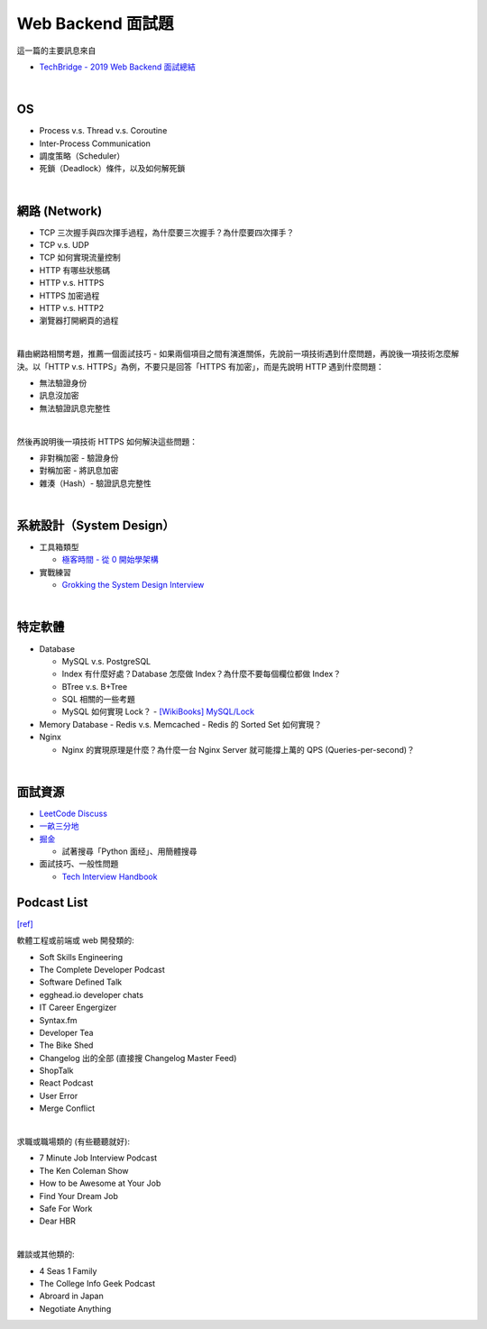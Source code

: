 Web Backend 面試題
===================

這一篇的主要訊息來自 

- `TechBridge - 2019 Web Backend 面試總結 <https://blog.techbridge.cc/2019/10/04/web-backend-interview-in-2019/>`_

|

OS
---

- Process v.s. Thread v.s. Coroutine
- Inter-Process Communication
- 調度策略（Scheduler）
- 死鎖（Deadlock）條件，以及如何解死鎖

|

網路 (Network)
---------------

- TCP 三次握手與四次揮手過程，為什麼要三次握手？為什麼要四次揮手？
- TCP v.s. UDP
- TCP 如何實現流量控制
- HTTP 有哪些狀態碼
- HTTP v.s. HTTPS
- HTTPS 加密過程
- HTTP v.s. HTTP2
- 瀏覽器打開網頁的過程

|

藉由網路相關考題，推薦一個面試技巧 - 如果兩個項目之間有演進關係，先說前一項技術遇到什麼問題，再說後一項技術怎麼解決。以「HTTP v.s. HTTPS」為例，不要只是回答「HTTPS 有加密」，而是先說明 HTTP 遇到什麼問題：

- 無法驗證身份
- 訊息沒加密
- 無法驗證訊息完整性
|

然後再說明後一項技術 HTTPS 如何解決這些問題：

- 非對稱加密 - 驗證身份
- 對稱加密 - 將訊息加密
- 雜湊（Hash）- 驗證訊息完整性



|

系統設計（System Design）
------------------------


- 工具箱類型

  - `極客時間 - 從 0 開始學架構 <https://time.geekbang.org/column/intro/81>`_

- 實戰練習

  - `Grokking the System Design Interview <https://www.educative.io/courses/grokking-the-system-design-interview>`_



|

特定軟體
---------

- Database

  - MySQL v.s. PostgreSQL
  - Index 有什麼好處？Database 怎麼做 Index？為什麼不要每個欄位都做 Index？
  - BTree v.s. B+Tree
  - SQL 相關的一些考題
  - MySQL 如何實現 Lock？
    - `[WikiBooks] MySQL/Lock <https://zh.m.wikibooks.org/zh-tw/MySQL/Lock>`_
  
- Memory Database
  - Redis v.s. Memcached
  - Redis 的 Sorted Set 如何實現？
  
- Nginx
  
  - Nginx 的實現原理是什麼？為什麼一台 Nginx Server 就可能撐上萬的 QPS (Queries-per-second)？


|


面試資源
--------
  
- `LeetCode Discuss <https://leetcode.com/discuss/interview-question>`_
- `一畝三分地 <https://www.1point3acres.com/bbs/forum-145-1.html>`_
- `掘金 <https://juejin.im/>`_

  - 試著搜尋「Python 面经」、用簡體搜尋
    
- 面試技巧、一般性問題

  - `Tech Interview Handbook <https://yangshun.github.io/tech-interview-handbook/questions-to-ask/>`_



Podcast List
--------------

`[ref] <https://www.ptt.cc/bbs/Soft_Job/M.1581283531.A.B75.html>`_


軟體工程或前端或 web 開發類的:

- Soft Skills Engineering
- The Complete Developer Podcast
- Software Defined Talk
- egghead.io developer chats
- IT Career Engergizer
- Syntax.fm
- Developer Tea
- The Bike Shed
- Changelog 出的全部 (直接搜 Changelog Master Feed)
- ShopTalk
- React Podcast
- User Error
- Merge Conflict

|

求職或職場類的 (有些聽聽就好):

- 7 Minute Job Interview Podcast
- The Ken Coleman Show
- How to be Awesome at Your Job
- Find Your Dream Job
- Safe For Work
- Dear HBR

|

雜談或其他類的:

- 4 Seas 1 Family
- The College Info Geek Podcast
- Abroard in Japan
- Negotiate Anything



